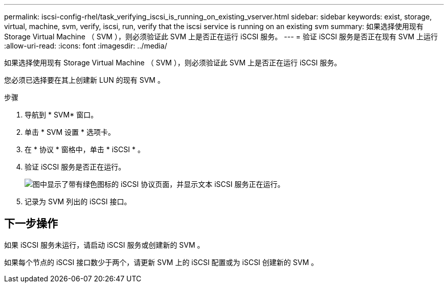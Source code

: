 ---
permalink: iscsi-config-rhel/task_verifying_iscsi_is_running_on_existing_vserver.html 
sidebar: sidebar 
keywords: exist, storage, virtual, machine, svm, verify, iscsi, run, verify that the iscsi service is running on an existing svm 
summary: 如果选择使用现有 Storage Virtual Machine （ SVM ），则必须验证此 SVM 上是否正在运行 iSCSI 服务。 
---
= 验证 iSCSI 服务是否正在现有 SVM 上运行
:allow-uri-read: 
:icons: font
:imagesdir: ../media/


[role="lead"]
如果选择使用现有 Storage Virtual Machine （ SVM ），则必须验证此 SVM 上是否正在运行 iSCSI 服务。

您必须已选择要在其上创建新 LUN 的现有 SVM 。

.步骤
. 导航到 * SVM* 窗口。
. 单击 * SVM 设置 * 选项卡。
. 在 * 协议 * 窗格中，单击 * iSCSI * 。
. 验证 iSCSI 服务是否正在运行。
+
image::../media/vserver_service_iscsi_running_iscsi_rhel.gif[图中显示了带有绿色图标的 iSCSI 协议页面，并显示文本 iSCSI 服务正在运行。]

. 记录为 SVM 列出的 iSCSI 接口。




== 下一步操作

如果 iSCSI 服务未运行，请启动 iSCSI 服务或创建新的 SVM 。

如果每个节点的 iSCSI 接口数少于两个，请更新 SVM 上的 iSCSI 配置或为 iSCSI 创建新的 SVM 。
